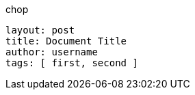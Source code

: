 .chop
        layout: post
        title: Document Title
        author: username
        tags: [ first, second ]
